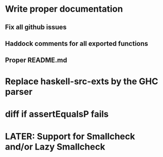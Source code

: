 * Write proper documentation
** Fix all github issues
** Haddock comments for all exported functions
** Proper README.md
* Replace haskell-src-exts by the GHC parser
* diff if assertEqualsP fails
* LATER: Support for Smallcheck and/or Lazy Smallcheck
